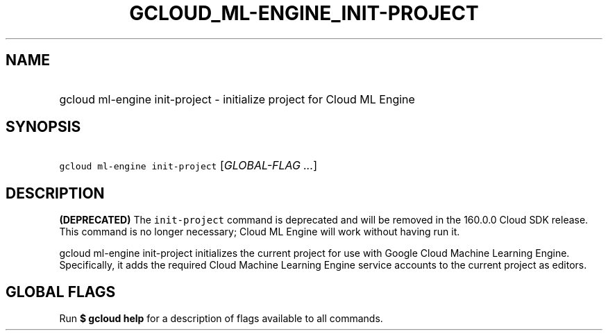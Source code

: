 
.TH "GCLOUD_ML\-ENGINE_INIT\-PROJECT" 1



.SH "NAME"
.HP
gcloud ml\-engine init\-project \- initialize project for Cloud ML Engine



.SH "SYNOPSIS"
.HP
\f5gcloud ml\-engine init\-project\fR [\fIGLOBAL\-FLAG\ ...\fR]



.SH "DESCRIPTION"

\fB(DEPRECATED)\fR The \f5init\-project\fR command is deprecated and will be
removed in the 160.0.0 Cloud SDK release. This command is no longer necessary;
Cloud ML Engine will work without having run it.

gcloud ml\-engine init\-project initializes the current project for use with
Google Cloud Machine Learning Engine. Specifically, it adds the required Cloud
Machine Learning Engine service accounts to the current project as editors.



.SH "GLOBAL FLAGS"

Run \fB$ gcloud help\fR for a description of flags available to all commands.
